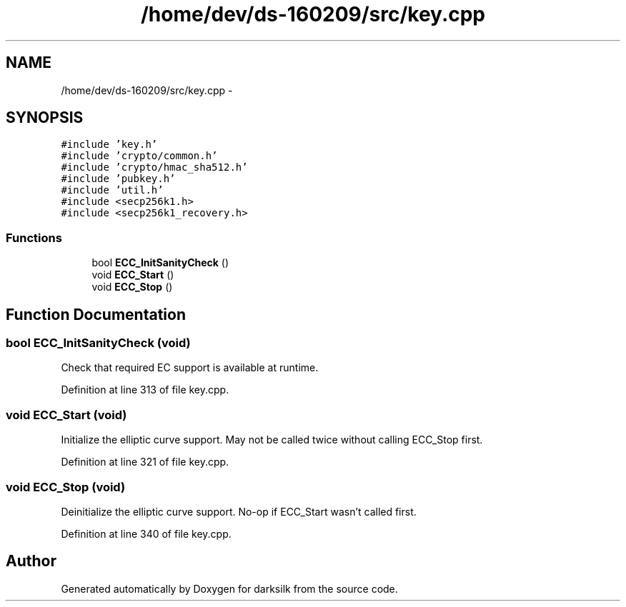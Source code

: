 .TH "/home/dev/ds-160209/src/key.cpp" 3 "Wed Feb 10 2016" "Version 1.0.0.0" "darksilk" \" -*- nroff -*-
.ad l
.nh
.SH NAME
/home/dev/ds-160209/src/key.cpp \- 
.SH SYNOPSIS
.br
.PP
\fC#include 'key\&.h'\fP
.br
\fC#include 'crypto/common\&.h'\fP
.br
\fC#include 'crypto/hmac_sha512\&.h'\fP
.br
\fC#include 'pubkey\&.h'\fP
.br
\fC#include 'util\&.h'\fP
.br
\fC#include <secp256k1\&.h>\fP
.br
\fC#include <secp256k1_recovery\&.h>\fP
.br

.SS "Functions"

.in +1c
.ti -1c
.RI "bool \fBECC_InitSanityCheck\fP ()"
.br
.ti -1c
.RI "void \fBECC_Start\fP ()"
.br
.ti -1c
.RI "void \fBECC_Stop\fP ()"
.br
.in -1c
.SH "Function Documentation"
.PP 
.SS "bool ECC_InitSanityCheck (void)"
Check that required EC support is available at runtime\&. 
.PP
Definition at line 313 of file key\&.cpp\&.
.SS "void ECC_Start (void)"
Initialize the elliptic curve support\&. May not be called twice without calling ECC_Stop first\&. 
.PP
Definition at line 321 of file key\&.cpp\&.
.SS "void ECC_Stop (void)"
Deinitialize the elliptic curve support\&. No-op if ECC_Start wasn't called first\&. 
.PP
Definition at line 340 of file key\&.cpp\&.
.SH "Author"
.PP 
Generated automatically by Doxygen for darksilk from the source code\&.
